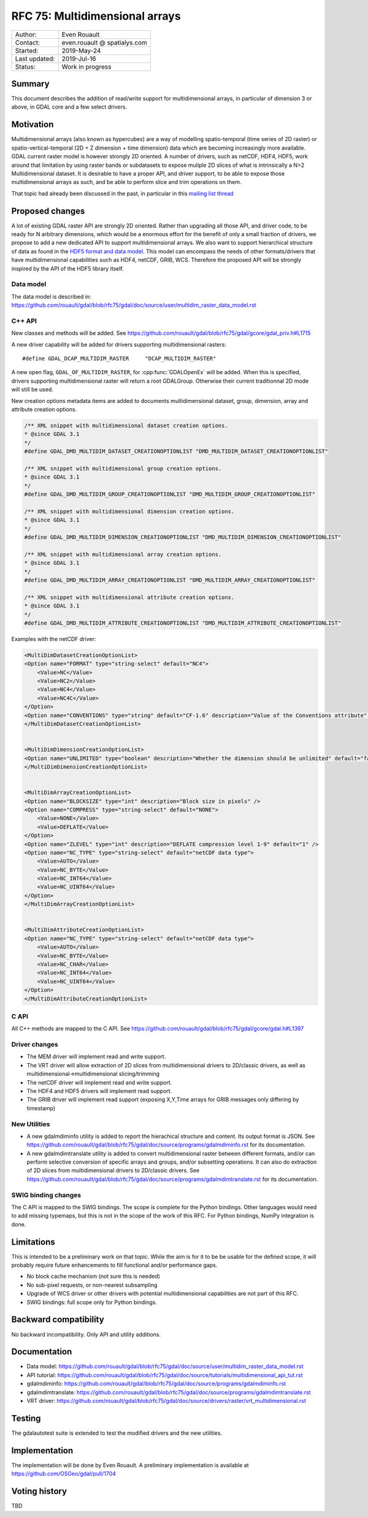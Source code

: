 .. _rfc-75:

================================================================================
RFC 75: Multidimensional arrays
================================================================================

============== ============================
Author:        Even Rouault
Contact:       even.rouault @ spatialys.com
Started:       2019-May-24
Last updated:  2019-Jul-16
Status:        Work in progress
============== ============================

Summary
-------

This document describes the addition of read/write support for multidimensional
arrays, in particular of dimension 3 or above, in GDAL core and a few select drivers.

Motivation
----------

Multidimensional arrays (also known as hypercubes) are a way of mоdelling
spatio-temporal (time series of
2D raster) or spatio-vertical-temporal (2D + Z dimension + time dimension) data which
are becoming increasingly more available. GDAL current raster model is however strongly
2D oriented. A number of drivers, such as netCDF, HDF4, HDF5, work around that
limitation by using raster bands or subdatasets to expose muliple 2D slices of what
is intrinsically a N>2 Multidimensional dataset. It is desirable to have a
proper API, and driver support, to be able to expose those multidimensional
arrays as such, and be able to perform slice and trim operations on them.

That topic had already been discussed in the past, in particular in this
`mailing list thread <https://lists.osgeo.org/pipermail/gdal-dev/2017-October/047472.html>`_

Proposed changes
----------------

A lot of existing GDAL raster API are strongly 2D oriented. Rather than upgrading
all those API, and driver code, to be ready for N arbitrary dimensions, which would
be a enormous effort for the benefit of only a small fraction of drivers, we propose
to add a new dedicated API to support multidimensional arrays. We also want
to support hierarchical structure of data as found in the
`HDF5 format and data model <https://portal.opengeospatial.org/files/81716>`_.
This model can encompass the needs of other formats/drivers that have multidimensional
capabilities such as HDF4, netCDF, GRIB, WCS.
Therefore the proposed API will be strongly inspired by the API of the HDF5 library itself.

Data model
~~~~~~~~~~
The data model is described in:
https://github.com/rouault/gdal/blob/rfc75/gdal/doc/source/user/multidim_raster_data_model.rst

C++ API
~~~~~~~

New classes and methods will be added.
See https://github.com/rouault/gdal/blob/rfc75/gdal/gcore/gdal_priv.h#L1715

A new driver capability will be added for drivers supporting multidimensional
rasters:

::

    #define GDAL_DCAP_MULTIDIM_RASTER     "DCAP_MULTIDIM_RASTER"


A new open flag, ``GDAL_OF_MULTIDIM_RASTER``, for :cpp:func:`GDALOpenEx`
will be added. When this is specified, drivers supporting multidimensional
raster will return a root GDALGroup. Otherwise their current traditionnal 2D
mode will still be used.

New creation options metadata items are added to documents multidimensional dataset,
group, dimension, array and attribute creation options.

.. code-block:: c++

    /** XML snippet with multidimensional dataset creation options.
    * @since GDAL 3.1
    */
    #define GDAL_DMD_MULTIDIM_DATASET_CREATIONOPTIONLIST "DMD_MULTIDIM_DATASET_CREATIONOPTIONLIST"

    /** XML snippet with multidimensional group creation options.
    * @since GDAL 3.1
    */
    #define GDAL_DMD_MULTIDIM_GROUP_CREATIONOPTIONLIST "DMD_MULTIDIM_GROUP_CREATIONOPTIONLIST"

    /** XML snippet with multidimensional dimension creation options.
    * @since GDAL 3.1
    */
    #define GDAL_DMD_MULTIDIM_DIMENSION_CREATIONOPTIONLIST "DMD_MULTIDIM_DIMENSION_CREATIONOPTIONLIST"

    /** XML snippet with multidimensional array creation options.
    * @since GDAL 3.1
    */
    #define GDAL_DMD_MULTIDIM_ARRAY_CREATIONOPTIONLIST "DMD_MULTIDIM_ARRAY_CREATIONOPTIONLIST"

    /** XML snippet with multidimensional attribute creation options.
    * @since GDAL 3.1
    */
    #define GDAL_DMD_MULTIDIM_ATTRIBUTE_CREATIONOPTIONLIST "DMD_MULTIDIM_ATTRIBUTE_CREATIONOPTIONLIST"

Examples with the netCDF driver:

.. code-block:: xml

    <MultiDimDatasetCreationOptionList>
    <Option name="FORMAT" type="string-select" default="NC4">
        <Value>NC</Value>
        <Value>NC2</Value>
        <Value>NC4</Value>
        <Value>NC4C</Value>
    </Option>
    <Option name="CONVENTIONS" type="string" default="CF-1.6" description="Value of the Conventions attribute" />
    </MultiDimDatasetCreationOptionList>


    <MultiDimDimensionCreationOptionList>
    <Option name="UNLIMITED" type="boolean" description="Whether the dimension should be unlimited" default="false" />
    </MultiDimDimensionCreationOptionList>


    <MultiDimArrayCreationOptionList>
    <Option name="BLOCKSIZE" type="int" description="Block size in pixels" />
    <Option name="COMPRESS" type="string-select" default="NONE">
        <Value>NONE</Value>
        <Value>DEFLATE</Value>
    </Option>
    <Option name="ZLEVEL" type="int" description="DEFLATE compression level 1-9" default="1" />
    <Option name="NC_TYPE" type="string-select" default="netCDF data type">
        <Value>AUTO</Value>
        <Value>NC_BYTE</Value>
        <Value>NC_INT64</Value>
        <Value>NC_UINT64</Value>
    </Option>
    </MultiDimArrayCreationOptionList>


    <MultiDimAttributeCreationOptionList>
    <Option name="NC_TYPE" type="string-select" default="netCDF data type">
        <Value>AUTO</Value>
        <Value>NC_BYTE</Value>
        <Value>NC_CHAR</Value>
        <Value>NC_INT64</Value>
        <Value>NC_UINT64</Value>
    </Option>
    </MultiDimAttributeCreationOptionList>


C API
~~~~~

All C++ methods are mapped to the C API.
See https://github.com/rouault/gdal/blob/rfc75/gdal/gcore/gdal.h#L1397

Driver changes
~~~~~~~~~~~~~~

- The MEM driver will implement read and write support.
- The VRT driver will allow extraction of 2D slices from multidimensional
  drivers to 2D/classic drivers, as well as multidimensional->multidimensional
  slicing/trimming
- The netCDF driver will implement read and write support.
- The HDF4 and HDF5 drivers will implement read support.
- The GRIB driver will implement read support (exposing X,Y,Time arrays for GRIB
  messages only differing by timestamp)

New Utilities
~~~~~~~~~~~~~

- A new gdalmdiminfo utility is added to report the hierachical structure and content.
  Its output format is JSON. See https://github.com/rouault/gdal/blob/rfc75/gdal/doc/source/programs/gdalmdiminfo.rst
  for its documentation.

- A new gdalmdimtranslate utility is added to convert multidimensional raster between
  different formats, and/or can perform selective conversion of specific arrays
  and groups, and/or subsetting operations. It can also do extraction of 2D slices
  from multidimensional drivers to 2D/classic drivers.
  See https://github.com/rouault/gdal/blob/rfc75/gdal/doc/source/programs/gdalmdimtranslate.rst
  for its documentation.

SWIG binding changes
~~~~~~~~~~~~~~~~~~~~

The C API is mapped to the SWIG bindings. The scope is complete for the
Python bindings. Other languages would need to add missing typemaps, but this
is not in the scope of the work of this RFC.
For Python bindings, NumPy integration is done.

Limitations
-----------

This is intended to be a preliminary work on that topic. While the aim is for it
to be be usable for the defined scope, it will probably require future
enhancements to fill functional and/or performance gaps.

- No block cache mechanism (not sure this is needed)
- No sub-pixel requests, or non-nearest subsampling
- Upgrade of WCS driver or other drivers with potential multidimensional
  capabilities are not part of this RFC.
- SWIG bindings: full scope only for Python bindings.

Backward compatibility
----------------------

No backward incompatibility. Only API and utility additions.

Documentation
-------------

- Data model: https://github.com/rouault/gdal/blob/rfc75/gdal/doc/source/user/multidim_raster_data_model.rst
- API tutorial: https://github.com/rouault/gdal/blob/rfc75/gdal/doc/source/tutorials/multidimensional_api_tut.rst
- gdalmdiminfo: https://github.com/rouault/gdal/blob/rfc75/gdal/doc/source/programs/gdalmdiminfo.rst
- gdalmdimtranslate: https://github.com/rouault/gdal/blob/rfc75/gdal/doc/source/programs/gdalmdimtranslate.rst
- VRT driver: https://github.com/rouault/gdal/blob/rfc75/gdal/doc/source/drivers/raster/vrt_multidimensional.rst

Testing
-------

The gdalautotest suite is extended to test the modified drivers and the new
utilities.

Implementation
--------------

The implementation will be done by Even Rouault.
A preliminary implementation is available at
https://github.com/OSGeo/gdal/pull/1704

Voting history
--------------

TBD
